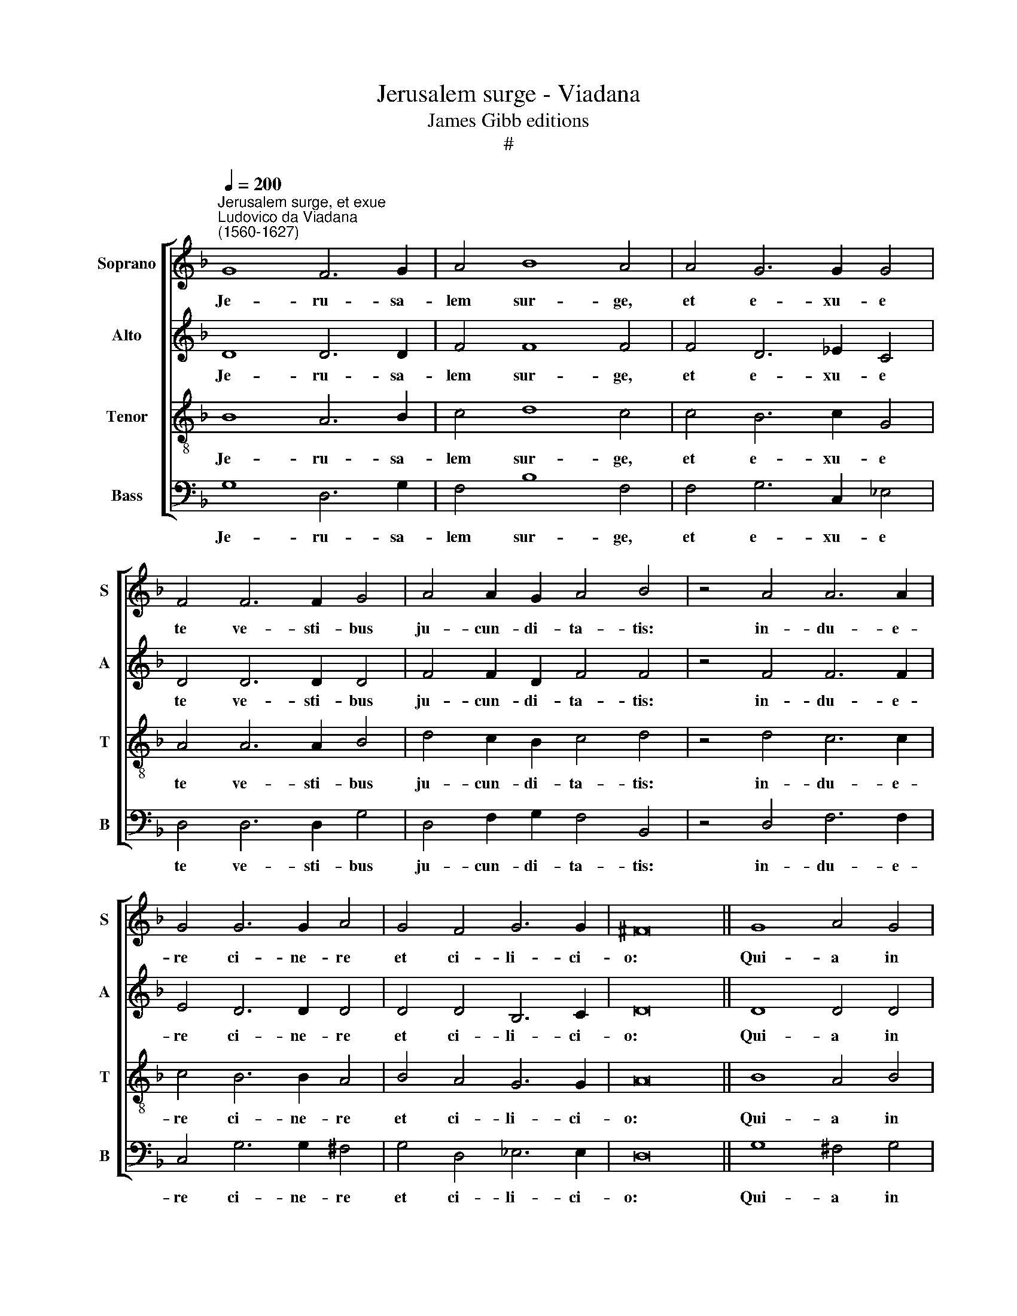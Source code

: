 X:1
T:Jerusalem surge - Viadana
T:James Gibb editions
T:#
%%score [ 1 2 3 4 ]
L:1/8
Q:1/4=200
M:none
K:F
V:1 treble nm="Soprano" snm="S"
V:2 treble nm="Alto" snm="A"
V:3 treble-8 nm="Tenor" snm="T"
V:4 bass nm="Bass" snm="B"
V:1
"^Jerusalem surge, et exue""^Ludovico da Viadana\n(1560-1627)" G8 F6 G2 | A4 B8 A4 | A4 G6 G2 G4 | %3
w: Je- ru- sa-|lem sur- ge,|et e- xu- e|
 F4 F6 F2 G4 | A4 A2 G2 A4 B4 | z4 A4 A6 A2 | G4 G6 G2 A4 | G4 F4 G6 G2 | ^F16 || G8 A4 G4 | %10
w: te ve- sti- bus|ju- cun- di- ta- tis:|in- du- e-|re ci- ne- re|et ci- li- ci-|o:|Qui- a in|
 F4 G4 G6 F2 | _E4 F4 F8 | F4 G8 ^F4 | G16 || F16 | G8 A8 | G16 | G6 G2 F8 | _E8 D16 || G8 A4 G4 | %20
w: te oc- ci- sus|est Sal- va-|tor Is- ra-|el.|Deduc~quasi~torrentem~lacrymas~per~diem~et|no- ctem,|et~non~taceat~pupilla|o- cu- li|tu- i.|Qui- a in|
 F4 G4 G6 F2 |[Q:1/4=197] _E4[Q:1/4=193] F4[Q:1/4=188] F8 | %22
w: te oc- ci- sus|est Sal- va-|
[Q:1/4=182] F4[Q:1/4=177] G8[Q:1/4=171] ^F4 |[Q:1/4=170] G16 |] %24
w: tor Is- ra-|el.|
V:2
 D8 D6 D2 | F4 F8 F4 | F4 D6 _E2 C4 | D4 D6 D2 D4 | F4 F2 D2 F4 F4 | z4 F4 F6 F2 | E4 D6 D2 D4 | %7
w: Je- ru- sa-|lem sur- ge,|et e- xu- e|te ve- sti- bus|ju- cun- di- ta- tis:|in- du- e-|re ci- ne- re|
 D4 D4 B,6 C2 | D16 || D8 D4 D4 | D4 D4 _E6 D2 | C4 C4 D8- | D4 D4 D6 D2 | D16 || D16 | D8 F8 | %16
w: et ci- li- ci-|o:|Qui- a in|te oc- ci- sus|est Sal- va\-|* tor Is- ra-|el.|Deduc~quasi~torrentem~lacrymas~per~diem~et|no- ctem,|
 _E16 | _E6 E2 D8 | C8 =B,16 || D8 D4 D4 | D4 D4 _E6 D2 | C4 C4 D8- | D4 D4 D6 D2 | D16 |] %24
w: et~non~taceat~pupilla|o- cu- li|tu- i.|Qui- a in|te oc- ci- sus|est Sal- va\-|* tor Is- ra-|el.|
V:3
 B8 A6 B2 | c4 d8 c4 | c4 B6 c2 G4 | A4 A6 A2 B4 | d4 c2 B2 c4 d4 | z4 d4 c6 c2 | c4 B6 B2 A4 | %7
w: Je- ru- sa-|lem sur- ge,|et e- xu- e|te ve- sti- bus|ju- cun- di- ta- tis:|in- du- e-|re ci- ne- re|
 B4 A4 G6 G2 | A16 || B8 A4 B4 | A4 B4 B6 B2 | G4 A4 A8 | B8 A6 A2 | G16 || A16 | B8 c8 | c16 | %17
w: et ci- li- ci-|o:|Qui- a in|te oc- ci- sus|est Sal- va-|tor Is- ra-|el.|Deduc~quasi~torrentem~lacrymas~per~diem~et|no- ctem,|et~non~taceat~pupilla|
 B6 B2 B8 | G8 G16 || B8 A4 B4 | A4 B4 B6 B2 | G4 A4 A8 | B8 A6 A2 | G16 |] %24
w: o- cu- li|tu- i.|Qui- a in|te oc- ci- sus|est Sal- va-|tor Is- ra-|el.|
V:4
 G,8 D,6 G,2 | F,4 B,8 F,4 | F,4 G,6 C,2 _E,4 | D,4 D,6 D,2 G,4 | D,4 F,2 G,2 F,4 B,,4 | %5
w: Je- ru- sa-|lem sur- ge,|et e- xu- e|te ve- sti- bus|ju- cun- di- ta- tis:|
 z4 D,4 F,6 F,2 | C,4 G,6 G,2 ^F,4 | G,4 D,4 _E,6 E,2 | D,16 || G,8 ^F,4 G,4 | D,4 G,4 _E,6 B,,2 | %11
w: in- du- e-|re ci- ne- re|et ci- li- ci-|o:|Qui- a in|te oc- ci- sus|
 C,4 F,4 (D,6 C,2 | B,,4 G,,4 D,6 D,2 | G,,16 || D,16 | G,8 F,8 | C,16 | _E,6 E,2 B,,8 | %18
w: est Sal- va\- *|* tor Is- ra-|el.|Deduc~quasi~torrentem~lacrymas~per~diem~et|no- ctem,|et~non~taceat~pupilla|o- cu- li|
 C,8 G,,16 || G,8 ^F,4 G,4 | D,4 G,4 _E,6 B,,2 | C,4 F,4 D,6 C,2 | B,,4) G,,4 D,6 D,2 | G,,16 |] %24
w: tu- i.|Qui- a in|te oc- ci- sus|est Sal- va\- *|* tor Is- ra-|el.|

